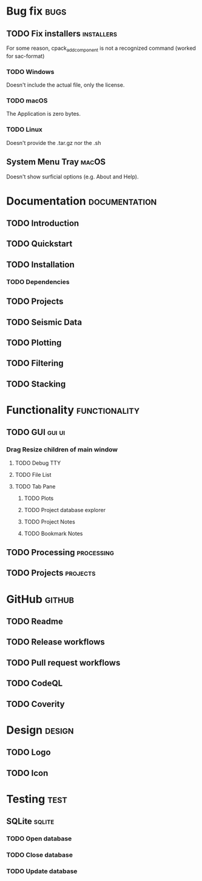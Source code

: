 * Bug fix :bugs:
** TODO Fix installers :installers:
For some reason, cpack_add_component is not a recognized command (worked for sac-format)
*** TODO Windows
Doesn't include the actual file, only the license.
*** TODO macOS
The Application is zero bytes.
*** TODO Linux
Doesn't provide the .tar.gz nor the .sh
** System Menu Tray :macOS:
Doesn't show surficial options (e.g. About and Help).
* Documentation :documentation:
** TODO Introduction
** TODO Quickstart
** TODO Installation
*** TODO Dependencies
** TODO Projects
** TODO Seismic Data
** TODO Plotting
** TODO Filtering
** TODO Stacking
* Functionality :functionality:
** TODO GUI :gui:ui:
*** Drag Resize children of main window
**** TODO Debug TTY
**** TODO File List
**** TODO Tab Pane
***** TODO Plots
***** TODO Project database explorer
***** TODO Project Notes
***** TODO Bookmark Notes
** TODO Processing :processing:
** TODO Projects :projects:
* GitHub :github:
** TODO Readme
** TODO Release workflows
** TODO Pull request workflows
** TODO CodeQL
** TODO Coverity
* Design :design:
** TODO Logo
** TODO Icon
* Testing :test:
** SQLite :sqlite:
*** TODO Open database
*** TODO Close database
*** TODO Update database
